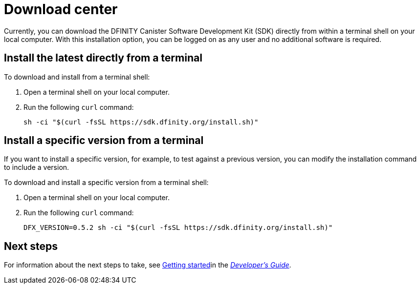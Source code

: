 = Download center
:proglang: Motoko
:platform: Internet Computer platform
:IC: Internet Computer
:company-id: DFINITY
:sdk-short-name: DFINITY Canister SDK
:sdk-long-name: DFINITY Canister Software Development Kit (SDK)
ifdef::env-github,env-browser[:outfilesuffix:.adoc]

Currently, you can download the {sdk-long-name} directly from within a terminal shell on your local computer.
With this installation option, you can be logged on as any user and no additional software is required.

== Install the latest directly from a terminal

To download and install from a terminal shell:

. Open a terminal shell on your local computer.

. Run the following `+curl+` command:
+
[source,bash]
----
sh -ci "$(curl -fsSL https://sdk.dfinity.org/install.sh)"
----

== Install a specific version from a terminal

If you want to install a specific version, for example, to test against a previous version, you can modify the installation command to include a version.

To download and install a specific version from a terminal shell:

. Open a terminal shell on your local computer.

. Run the following `+curl+` command:
+
[source,bash]
----
DFX_VERSION=0.5.2 sh -ci "$(curl -fsSL https://sdk.dfinity.org/install.sh)"
----

== Next steps

For information about the next steps to take, see link:../developers-guide/getting-started{outfilesuffix}[Getting started]in the link:../developers-guide/dev-index{outfilesuffix}[_Developer’s Guide_].

////
== Download a packaged release

[width="100%",cols=3*,"35%,30%,35%",options="header",]
|===
|Version |Tag |Documentation and supported platforms
|SDK 0.5.2 (February 2020) |sdk-0.5.2-RELEASE |Release notes / changelog
+
Supported platforms

|SDK 0.4.13 (January 2020) |sdk-0.4.13-RELEASE |Release notes / changelog
+ Supported platforms
|===

== Use a package manager

[source,bash]
----
npm install dfx
----

[source,bash]
----
brew install dfx
----
////